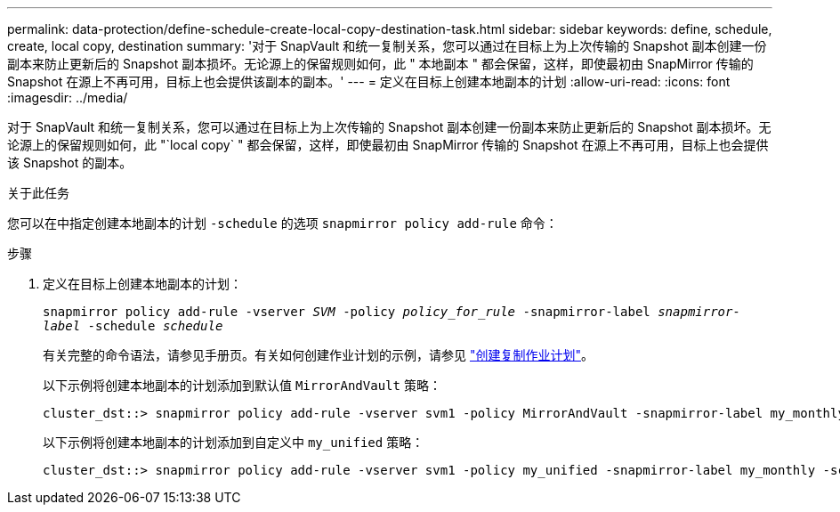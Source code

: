 ---
permalink: data-protection/define-schedule-create-local-copy-destination-task.html 
sidebar: sidebar 
keywords: define, schedule, create, local copy, destination 
summary: '对于 SnapVault 和统一复制关系，您可以通过在目标上为上次传输的 Snapshot 副本创建一份副本来防止更新后的 Snapshot 副本损坏。无论源上的保留规则如何，此 " 本地副本 " 都会保留，这样，即使最初由 SnapMirror 传输的 Snapshot 在源上不再可用，目标上也会提供该副本的副本。' 
---
= 定义在目标上创建本地副本的计划
:allow-uri-read: 
:icons: font
:imagesdir: ../media/


[role="lead"]
对于 SnapVault 和统一复制关系，您可以通过在目标上为上次传输的 Snapshot 副本创建一份副本来防止更新后的 Snapshot 副本损坏。无论源上的保留规则如何，此 "`local copy` " 都会保留，这样，即使最初由 SnapMirror 传输的 Snapshot 在源上不再可用，目标上也会提供该 Snapshot 的副本。

.关于此任务
您可以在中指定创建本地副本的计划 `-schedule` 的选项 `snapmirror policy add-rule` 命令：

.步骤
. 定义在目标上创建本地副本的计划：
+
`snapmirror policy add-rule -vserver _SVM_ -policy _policy_for_rule_ -snapmirror-label _snapmirror-label_ -schedule _schedule_`

+
有关完整的命令语法，请参见手册页。有关如何创建作业计划的示例，请参见 link:create-replication-job-schedule-task.html["创建复制作业计划"]。

+
以下示例将创建本地副本的计划添加到默认值 `MirrorAndVault` 策略：

+
[listing]
----
cluster_dst::> snapmirror policy add-rule -vserver svm1 -policy MirrorAndVault -snapmirror-label my_monthly -schedule my_monthly
----
+
以下示例将创建本地副本的计划添加到自定义中 `my_unified` 策略：

+
[listing]
----
cluster_dst::> snapmirror policy add-rule -vserver svm1 -policy my_unified -snapmirror-label my_monthly -schedule my_monthly
----

